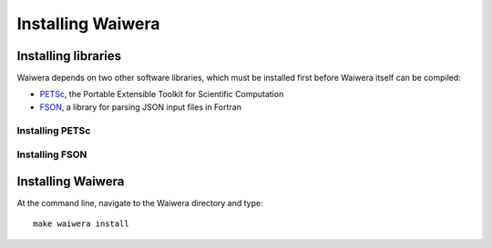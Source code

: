 ******************
Installing Waiwera
******************
  
Installing libraries
====================

Waiwera depends on two other software libraries, which must be installed first before Waiwera itself can be compiled:

* `PETSc <https://www.mcs.anl.gov/petsc/>`_, the Portable Extensible Toolkit for Scientific Computation
* `FSON <https://github.com/josephalevin/fson>`_, a library for parsing JSON input files in Fortran

Installing PETSc
----------------

.. todo:: add PETSc install instructions

Installing FSON
---------------

.. todo:: add FSON install instructions

Installing Waiwera
==================

At the command line, navigate to the Waiwera directory and type::

  make waiwera install

  
